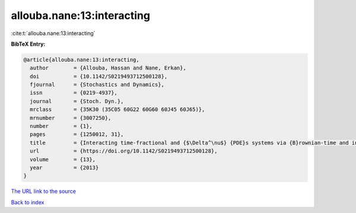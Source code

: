 allouba.nane:13:interacting
===========================

:cite:t:`allouba.nane:13:interacting`

**BibTeX Entry:**

.. code-block:: bibtex

   @article{allouba.nane:13:interacting,
     author        = {Allouba, Hassan and Nane, Erkan},
     doi           = {10.1142/S0219493712500128},
     fjournal      = {Stochastics and Dynamics},
     issn          = {0219-4937},
     journal       = {Stoch. Dyn.},
     mrclass       = {35K30 (35C05 60G22 60G60 60J45 60J65)},
     mrnumber      = {3007250},
     number        = {1},
     pages         = {1250012, 31},
     title         = {Interacting time-fractional and {$\Delta^\nu$} {PDE}s systems via {B}rownian-time and inverse-stable-{L}\'{e}vy-time {B}rownian sheets},
     url           = {https://doi.org/10.1142/S0219493712500128},
     volume        = {13},
     year          = {2013}
   }

`The URL link to the source <https://doi.org/10.1142/S0219493712500128>`__


`Back to index <../By-Cite-Keys.html>`__
